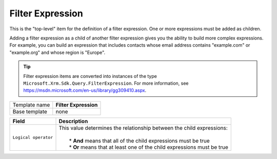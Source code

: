 .. _crm-expressions-filter-expression:

Filter Expression
======================================

This is the "top-level" item for the definition of a filter expression. 
One or more expressions must be added as children.

Adding a filter expression as a child of another filter expression gives 
you the ability to build more complex expressions. For example, you can 
build an expression that includes contacts whose email address contains 
"example.com" or "example.org" and whose region is "Europe".

.. tip:: 
    
    Filter expression items are converted into instances of the 
    type ``Microsoft.Xrm.Sdk.Query.FilterExpression``. For more  
    information, see `<https://msdn.microsoft.com/en-us/library/gg309410.aspx>`_.

+-----------------+-----------------------------------------------------------+
| Template name   | **Filter Expression**                                     |
+-----------------+-----------------------------------------------------------+
| Base template   | none                                                      |
+-----------------+-----------------------------------------------------------+

+------------------------------+----------------------------------------------------------------------------+
| Field                        | Description                                                                |
+==============================+============================================================================+
| ``Logical operator``         | | This value determines the relationship between the child expressions:    |
|                              | |                                                                          |
|                              | |  * **And** means that all of the child expressions must be true          |
|                              | |  * **Or** means that at least one of the child expressions must be true  |
+------------------------------+----------------------------------------------------------------------------+

